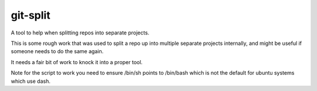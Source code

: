 =========
git-split
=========

A tool to help when splitting repos into separate projects.

This is some rough work that was used to split a repo up into multiple separate
projects internally, and might be useful if someone needs to do the same again.

It needs a fair bit of work to knock it into a proper tool.

Note for the script to work you need to ensure /bin/sh points to /bin/bash
which is not the default for ubuntu systems which use dash.
